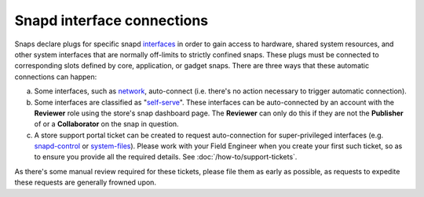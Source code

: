 Snapd interface connections
===========================

Snaps declare plugs for specific snapd `interfaces <https://snapcraft.io/docs/supported-interfaces>`_
in order to gain access to hardware, shared system resources, and other system
interfaces that are normally off-limits to strictly confined snaps. These plugs
must be connected to corresponding slots defined by core, application, or gadget
snaps. There are three ways that these automatic connections can happen:

a. Some interfaces, such as `network <https://snapcraft.io/docs/network-interface>`_,
   auto-connect (i.e. there's no action necessary to trigger automatic
   connection).

#. Some interfaces are classified as "`self-serve <https://dashboard.snapcraft.io/docs/brandstores/self-serve-interfaces.html>`_".
   These interfaces can be auto-connected by an account with the **Reviewer**
   role using the store's snap dashboard page. The **Reviewer** can only do this
   if they are not the **Publisher** of or    a **Collaborator** on the snap
   in question.

#. A store support portal ticket can be created to request auto-connection for
   super-privileged interfaces (e.g. `snapd-control <https://snapcraft.io/docs/snapd-control-interface>`_
   or `system-files <https://snapcraft.io/docs/system-files-interface>`_).
   Please work with your Field Engineer when you create your first such ticket,
   so as to ensure you provide all the required details. See :doc:`/how-to/support-tickets`.

As there's some manual review required for these tickets, please file them as
early as possible, as requests to expedite these requests are generally frowned
upon.
